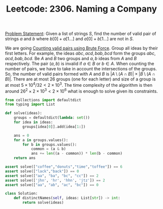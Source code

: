 :PROPERTIES:
:ID:       1B5E73D2-50A3-40C3-937E-8FE4DF3009A3
:END:
#+TITLE: Leetcode: 2306. Naming a Company

[[https://leetcode.com/problems/naming-a-company/][Problem Statement]]: Given a list of strings $S$, find the number of valid pair of strings $a$ and $b$ where $b[0] + a[1...]$ and $a[0] + b[1...]$ are not in $S$.

We are going [[id:0BB99275-7CE6-425A-8AB7-F8B60958DDE9][Counting valid pairs using Brute Force]].  Group all ideas by their first letters.  For example, the ideas $abc, acd, bab, bcd$ form the groups ${{abc, acd}, {bab, bcd}}$.  Be $A$ and $B$ two groups and $a,b$ ideas from $A$ and $B$ respectively.  The pair $(a, b)$ is invalid if $a \in B$ or $b \in A$.  When counting the number of pairs, we have to take in account the intersections of the groups.  So, the number of valid pairs formed with $A$ and $B$ is $|A \setminus (A \cap B)| \times |B \setminus (A \cap B)|$.  There are at most 26 groups (one for each letter) and size of a group is at most $5 \times 10^4 / 32 < 2 \times 10^3$.  The time complexity of the algorithm is then around $26^2 \times 2 \times 10^3 < 2 \times 10^6$ what is enough to solve given its constraints.


#+begin_src python
  from collections import defaultdict
  from typing import List

  def solve(ideas):
      groups = defaultdict(lambda: set())
      for idea in ideas:
          groups[idea[0]].add(idea[1:])

      ans = 0
      for a in groups.values():
          for b in groups.values():
              common = (a & b)
              ans += len((a - common)) * len(b - common)
      return ans

  assert solve(["coffee","donuts","time","toffee"]) == 6
  assert solve(["lack","back"]) == 0
  assert solve(["aa", "ba", "bc", "cc"]) == 2
  assert solve(['jhn', 'hr', 'hhn', 'jtz']) == 2
  assert solve(["aa", "ab", "ac", "bc"]) == 0

  class Solution:
      def distinctNames(self, ideas: List[str]) -> int:
          return solve(ideas)
#+end_src
